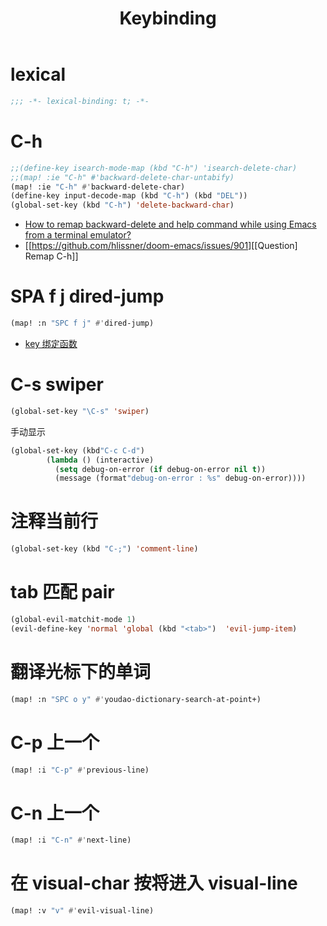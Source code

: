 #+TITLE: Keybinding

*  lexical
#+begin_src emacs-lisp
;;; -*- lexical-binding: t; -*-
#+end_src

*  C-h
#+begin_src emacs-lisp
;;(define-key isearch-mode-map (kbd "C-h") 'isearch-delete-char)
;;(map! :ie "C-h" #'backward-delete-char-untabify)
(map! :ie "C-h" #'backward-delete-char)
(define-key input-decode-map (kbd "C-h") (kbd "DEL"))
(global-set-key (kbd "C-h") 'delete-backward-char)
#+end_src
- [[https://emacs.stackexchange.com/questions/35524/how-to-remap-backward-delete-and-help-command-while-using-emacs-from-a-terminal][How to remap backward-delete and help command while using Emacs from a terminal emulator?]]
- [[https://github.com/hlissner/doom-emacs/issues/901][[Question] Remap C-h]]
* SPA f j dired-jump
#+begin_src emacs-lisp
(map! :n "SPC f j" #'dired-jump)
#+end_src
- [[https://www.cheng92.com/emacs/my-emacs-configuration/#headline-14][key 绑定函数]]

*  C-s swiper
#+begin_src emacs-lisp
(global-set-key "\C-s" 'swiper)
#+end_src
 手动显示
#+begin_src emacs-lisp
(global-set-key (kbd"C-c C-d")
        (lambda () (interactive)
          (setq debug-on-error (if debug-on-error nil t))
          (message (format"debug-on-error : %s" debug-on-error))))
#+end_src

*  注释当前行

#+begin_src emacs-lisp
(global-set-key (kbd "C-;") 'comment-line)
#+end_src

*  tab 匹配 pair

#+begin_src emacs-lisp
(global-evil-matchit-mode 1)
(evil-define-key 'normal 'global (kbd "<tab>")  'evil-jump-item)
#+end_src

*  翻译光标下的单词

#+begin_src emacs-lisp
(map! :n "SPC o y" #'youdao-dictionary-search-at-point+)
#+end_src

*  C-p 上一个

#+begin_src emacs-lisp
(map! :i "C-p" #'previous-line)
#+end_src

*  C-n 上一个 

#+begin_src emacs-lisp
(map! :i "C-n" #'next-line)
#+end_src

*  在 visual-char 按将进入 visual-line

#+begin_src emacs-lisp
(map! :v "v" #'evil-visual-line)
#+end_src
